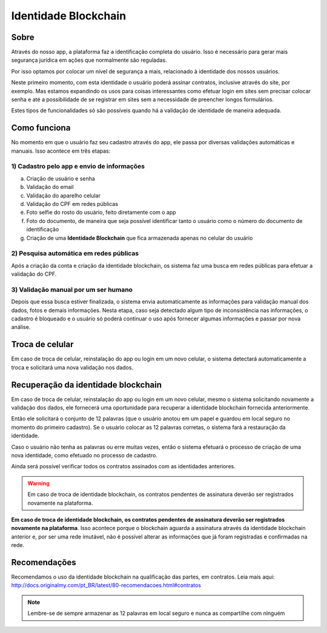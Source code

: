 Identidade Blockchain
=====================

=====
Sobre
=====

Através do nosso app, a plataforma faz a identificação completa do usuário. Isso é necessário para gerar mais segurança jurídica em ações que normalmente são reguladas.

Por isso optamos por colocar um nível de segurança a mais, relacionado à identidade dos nossos usuários. 

Neste primeiro momento, com esta identidade o usuário poderá assinar contratos, inclusive através do site, por exemplo. Mas estamos expandindo os usos para coisas interessantes como efetuar login em sites sem precisar colocar senha e até a possibilidade de se registrar em sites sem a necessidade de preencher longos formulários.

Estes tipos de funcionalidades só são possíveis quando há a validação de identidade de maneira adequada.

=============
Como funciona
=============

No momento em que o usuário faz seu cadastro através do app, ele passa por diversas validações automáticas e manuais. Isso acontece em três etapas:

1) Cadastro pelo app e envio de informações
-------------------------------------------

a) Criação de usuário e senha
b) Validação do email
c) Validação do aparelho celular
d) Validação do CPF em redes públicas
e) Foto selfie do rosto do usuário, feito diretamente com o app
f) Foto do documento, de maneira que seja possível identificar tanto o usuário como o número do documento de identificação
g) Criação de uma **Identidade Blockchain** que fica armazenada apenas no celular do usuário

2) Pesquisa automática em redes públicas
----------------------------------------

Após a criação da conta e criação da identidade blockchain, os sistema faz uma busca em redes públicas para efetuar a validação do CPF.

3) Validação manual por um ser humano
-------------------------------------

Depois que essa busca estiver finalizada, o sistema envia automaticamente as informações para validação manual dos dados, fotos e demais informações. Nesta etapa, caso seja detectado algum tipo de inconsistência nas informações, o cadastro é bloqueado e o usuário só poderá continuar o uso após fornecer algumas informações e passar por nova análise.

================
Troca de celular
================

Em caso de troca de celular, reinstalação do app ou login em um novo celular, o sistema detectará automaticamente a troca e solicitará uma nova validação nos dados.

====================================
Recuperação da identidade blockchain
====================================

Em caso de troca de celular, reinstalação do app ou login em um novo celular, mesmo o sistema solicitando novamente a validação dos dados, ele fornecerá uma oportunidade para recuperar a identidade blockchain fornecida anteriormente.

Então ele solicitará o conjunto de 12 palavras (que o usuário anotou em um papel e guardou em local seguro no momento do primeiro cadastro). Se o usuário colocar as 12 palavras corretas, o sistema fará a restauração da identidade.

Caso o usuário não tenha as palavras ou erre muitas vezes, então o sistema efetuará o processo de criação de uma nova identidade, como efetuado no processo de cadastro.

Ainda será possível verificar todos os contratos assinados com as identidades anteriores.

.. warning:: Em caso de troca de identidade blockchain, os contratos pendentes de assinatura deverão ser registrados novamente na plataforma.

**Em caso de troca de identidade blockchain, os contratos pendentes de assinatura deverão ser registrados novamente na plataforma**. Isso acontece porque o blockchain aguarda a assinatura através da identidade blockchain anterior e, por ser uma rede imutável, não é possível alterar as informações que já foram registradas e confirmadas na rede.

=============
Recomendações
=============

Recomendamos o uso da identidade blockchain na qualificação das partes, em contratos. Leia mais aqui: http://docs.originalmy.com/pt_BR/latest/80-recomendacoes.html#contratos

.. note:: Lembre-se de sempre armazenar as 12 palavras em local seguro e nunca as compartilhe com ninguém
